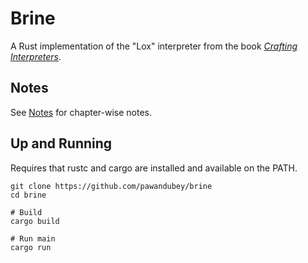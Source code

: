 * Brine

A Rust implementation of the "Lox" interpreter from the book [[https://craftinginterpreters.com][/Crafting Interpreters/]].


** Notes

See [[file:notes/README.org][Notes]] for chapter-wise notes.

** Up and Running

Requires that rustc and cargo are installed and available on the PATH.

#+begin_src
  git clone https://github.com/pawandubey/brine
  cd brine

  # Build
  cargo build

  # Run main
  cargo run
#+end_src

